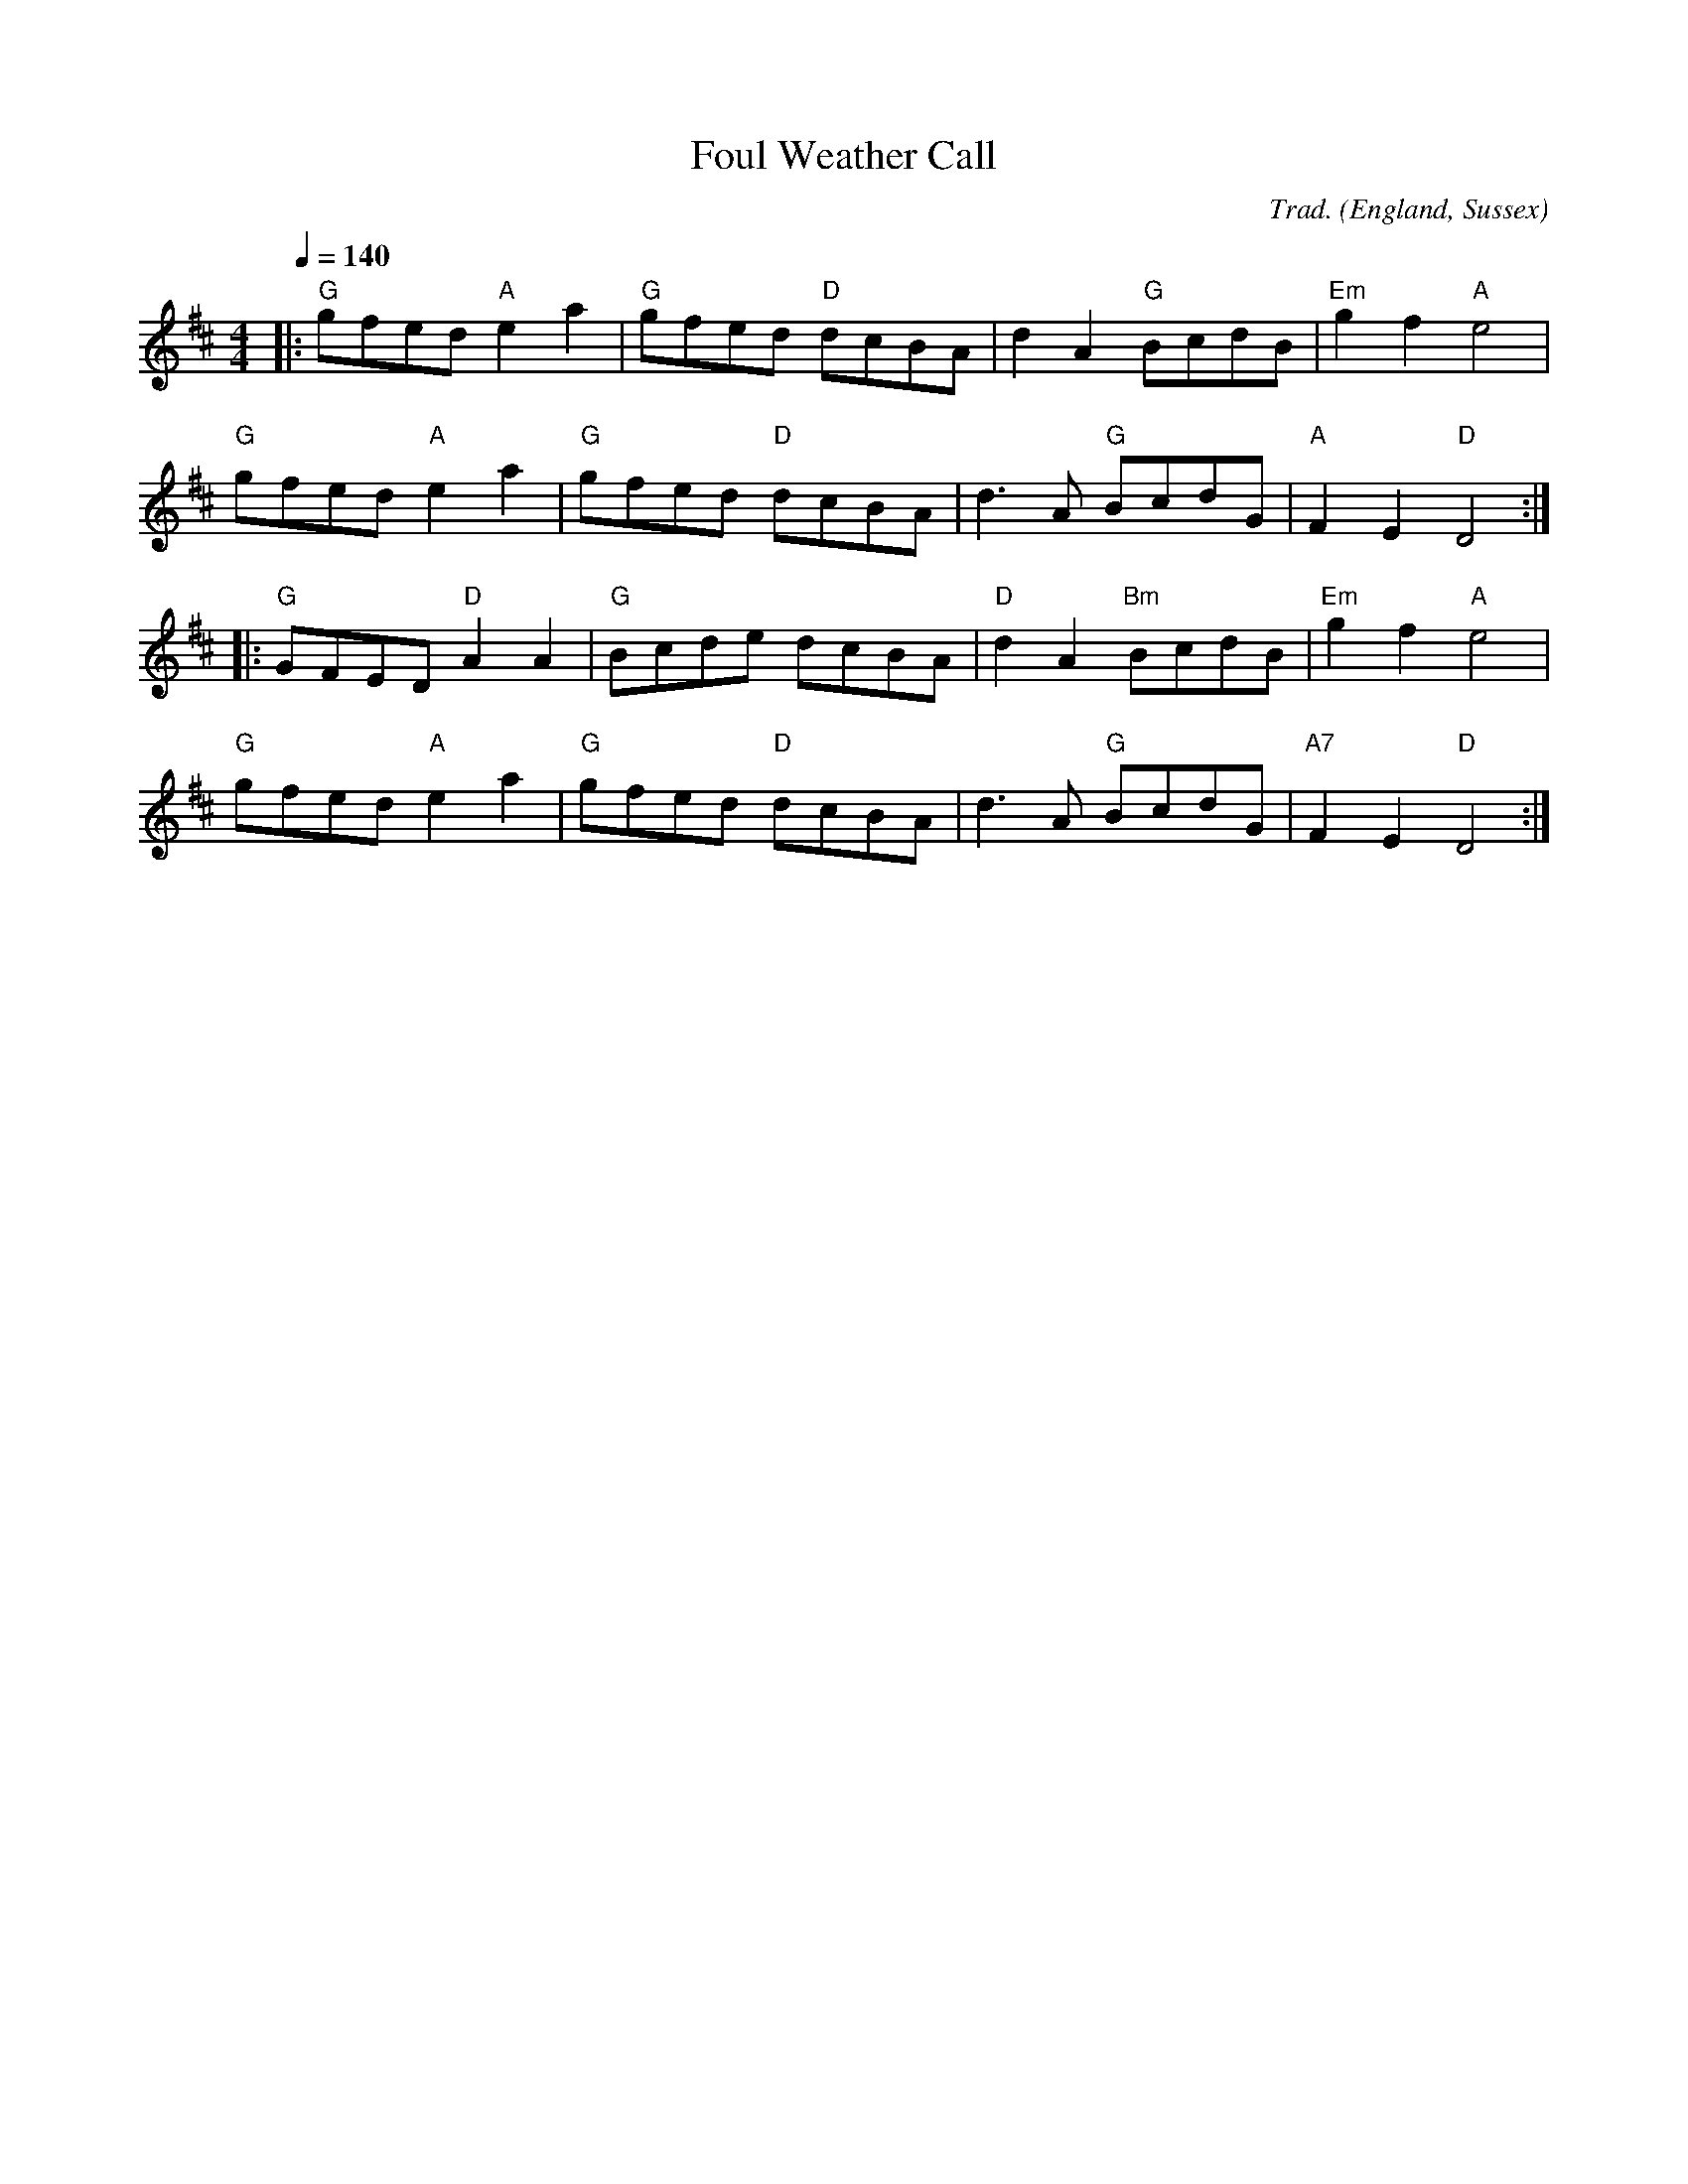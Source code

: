 X:01
T:Foul Weather Call
R:Hornpipe
C:Trad.
O:England, Sussex
Z:Paul Hardy's Session Tunebook 2016 (see www.paulhardy.net). Creative Commons cc by-nc-sa licenced.
M:4/4
L:1/8
Q:1/4=140
K:D
|:"G"gfed "A"e2a2|"G"gfed "D"dcBA|d2A2 "G"BcdB|"Em"g2f2 "A"e4|
"G"gfed "A"e2a2|"G"gfed "D"dcBA|d3A "G"BcdG|"A"F2E2 "D"D4:|
|:"G"GFED "D"A2A2|"G"Bcde dcBA|"D"d2A2 "Bm"BcdB|"Em"g2f2 "A"e4|
"G"gfed "A"e2a2|"G"gfed "D"dcBA|d3A "G"BcdG|"A7"F2E2 "D"D4:|

